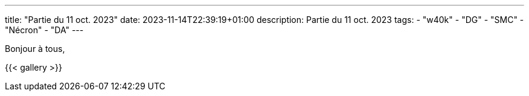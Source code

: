 ---
title: "Partie du 11 oct. 2023"
date: 2023-11-14T22:39:19+01:00
description: Partie du 11 oct. 2023
tags:
    - "w40k"
    - "DG"
    - "SMC"
    - "Nécron"
    - "DA"
---

Bonjour à tous,


{{< gallery >}}
